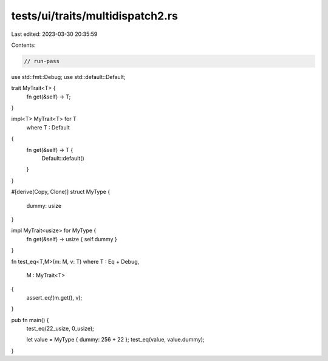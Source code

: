 tests/ui/traits/multidispatch2.rs
=================================

Last edited: 2023-03-30 20:35:59

Contents:

.. code-block:: rs

    // run-pass

use std::fmt::Debug;
use std::default::Default;

trait MyTrait<T> {
    fn get(&self) -> T;
}

impl<T> MyTrait<T> for T
    where T : Default
{
    fn get(&self) -> T {
        Default::default()
    }
}

#[derive(Copy, Clone)]
struct MyType {
    dummy: usize
}

impl MyTrait<usize> for MyType {
    fn get(&self) -> usize { self.dummy }
}

fn test_eq<T,M>(m: M, v: T)
where T : Eq + Debug,
      M : MyTrait<T>
{
    assert_eq!(m.get(), v);
}

pub fn main() {
    test_eq(22_usize, 0_usize);

    let value = MyType { dummy: 256 + 22 };
    test_eq(value, value.dummy);
}


